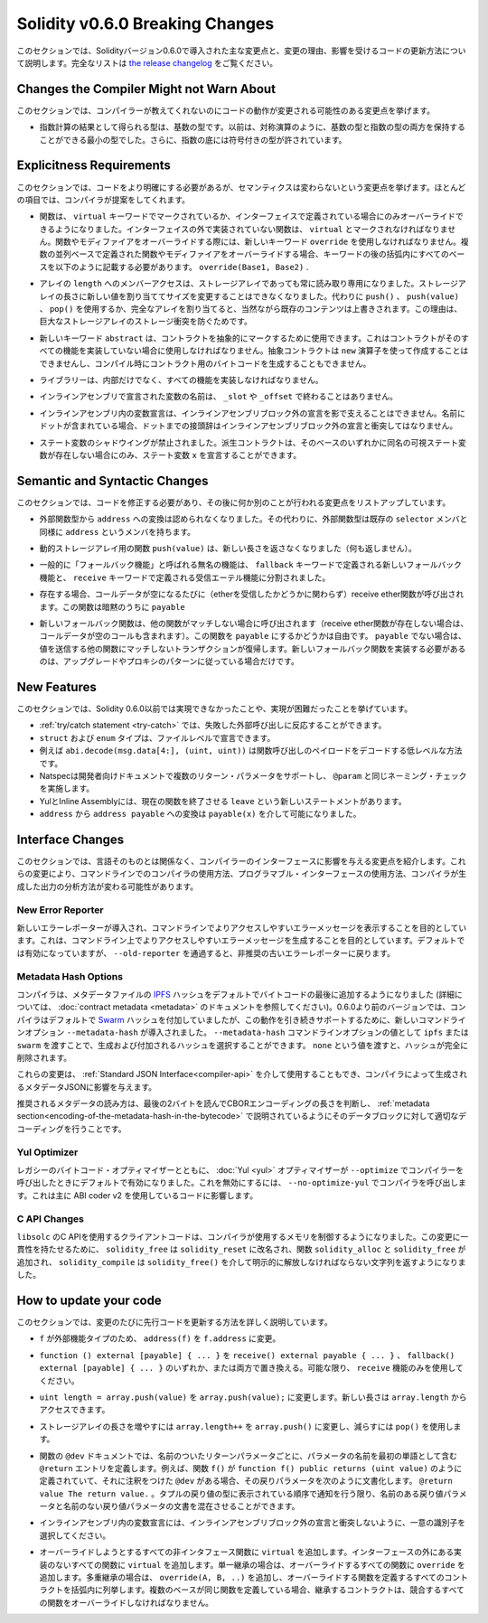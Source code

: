 ********************************
Solidity v0.6.0 Breaking Changes
********************************

.. This section highlights the main breaking changes introduced in Solidity
.. version 0.6.0, along with the reasoning behind the changes and how to update
.. affected code.
.. For the full list check
.. `the release changelog <https://github.com/ethereum/solidity/releases/tag/v0.6.0>`_.

このセクションでは、Solidityバージョン0.6.0で導入された主な変更点と、変更の理由、影響を受けるコードの更新方法について説明します。完全なリストは `the release changelog <https://github.com/ethereum/solidity/releases/tag/v0.6.0>`_ をご覧ください。


Changes the Compiler Might not Warn About
=========================================

.. This section lists changes where the behaviour of your code might
.. change without the compiler telling you about it.

このセクションでは、コンパイラーが教えてくれないのにコードの動作が変更される可能性のある変更点を挙げます。

.. * The resulting type of an exponentiation is the type of the base. It used to be the smallest type
..   that can hold both the type of the base and the type of the exponent, as with symmetric
..   operations. Additionally, signed types are allowed for the base of the exponentiation.

* 指数計算の結果として得られる型は、基数の型です。以前は、対称演算のように、基数の型と指数の型の両方を保持することができる最小の型でした。さらに、指数の底には符号付きの型が許されています。


Explicitness Requirements
=========================

.. This section lists changes where the code now needs to be more explicit,
.. but the semantics do not change.
.. For most of the topics the compiler will provide suggestions.

このセクションでは、コードをより明確にする必要があるが、セマンティクスは変わらないという変更点を挙げます。ほとんどの項目では、コンパイラが提案をしてくれます。

.. * Functions can now only be overridden when they are either marked with the
..   ``virtual`` keyword or defined in an interface. Functions without
..   implementation outside an interface have to be marked ``virtual``.
..   When overriding a function or modifier, the new keyword ``override``
..   must be used. When overriding a function or modifier defined in multiple
..   parallel bases, all bases must be listed in parentheses after the keyword
..   like so: ``override(Base1, Base2)``.

* 関数は、 ``virtual`` キーワードでマークされているか、インターフェイスで定義されている場合にのみオーバーライドできるようになりました。インターフェイスの外で実装されていない関数は、 ``virtual`` とマークされなければなりません。関数やモディファイアをオーバーライドする際には、新しいキーワード ``override`` を使用しなければなりません。複数の並列ベースで定義された関数やモディファイアをオーバーライドする場合、キーワードの後の括弧内にすべてのベースを以下のように記載する必要があります。 ``override(Base1, Base2)`` .

.. * Member-access to ``length`` of arrays is now always read-only, even for storage arrays. It is no
..   longer possible to resize storage arrays by assigning a new value to their length. Use ``push()``,
..   ``push(value)`` or ``pop()`` instead, or assign a full array, which will of course overwrite the existing content.
..   The reason behind this is to prevent storage collisions of gigantic
..   storage arrays.

* アレイの ``length`` へのメンバーアクセスは、ストレージアレイであっても常に読み取り専用になりました。ストレージアレイの長さに新しい値を割り当ててサイズを変更することはできなくなりました。代わりに ``push()`` 、 ``push(value)`` 、 ``pop()`` を使用するか、完全なアレイを割り当てると、当然ながら既存のコンテンツは上書きされます。この理由は、巨大なストレージアレイのストレージ衝突を防ぐためです。

.. * The new keyword ``abstract`` can be used to mark contracts as abstract. It has to be used
..   if a contract does not implement all its functions. Abstract contracts cannot be created using the ``new`` operator,
..   and it is not possible to generate bytecode for them during compilation.

* 新しいキーワード ``abstract`` は、コントラクトを抽象的にマークするために使用できます。これはコントラクトがそのすべての機能を実装していない場合に使用しなければなりません。抽象コントラクトは ``new`` 演算子を使って作成することはできませんし、コンパイル時にコントラクト用のバイトコードを生成することもできません。

.. * Libraries have to implement all their functions, not only the internal ones.

* ライブラリーは、内部だけでなく、すべての機能を実装しなければなりません。

.. * The names of variables declared in inline assembly may no longer end in ``_slot`` or ``_offset``.

* インラインアセンブリで宣言された変数の名前は、 ``_slot`` や ``_offset`` で終わることはありません。

.. * Variable declarations in inline assembly may no longer shadow any declaration outside the inline assembly block.
..   If the name contains a dot, its prefix up to the dot may not conflict with any declaration outside the inline
..   assembly block.

* インラインアセンブリ内の変数宣言は、インラインアセンブリブロック外の宣言を影で支えることはできません。名前にドットが含まれている場合、ドットまでの接頭辞はインラインアセンブリブロック外の宣言と衝突してはなりません。

.. * State variable shadowing is now disallowed.  A derived contract can only
..   declare a state variable ``x``, if there is no visible state variable with
..   the same name in any of its bases.

* ステート変数のシャドウイングが禁止されました。派生コントラクトは、そのベースのいずれかに同名の可視ステート変数が存在しない場合にのみ、ステート変数 ``x`` を宣言することができます。


Semantic and Syntactic Changes
==============================

.. This section lists changes where you have to modify your code
.. and it does something else afterwards.

このセクションでは、コードを修正する必要があり、その後に何か別のことが行われる変更点をリストアップしています。

.. * Conversions from external function types to ``address`` are now disallowed. Instead external
..   function types have a member called ``address``, similar to the existing ``selector`` member.

* 外部関数型から ``address`` への変換は認められなくなりました。その代わりに、外部関数型は既存の ``selector`` メンバと同様に ``address`` というメンバを持ちます。

.. * The function ``push(value)`` for dynamic storage arrays does not return the new length anymore (it returns nothing).

* 動的ストレージアレイ用の関数 ``push(value)`` は、新しい長さを返さなくなりました（何も返しません）。

.. * The unnamed function commonly referred to as "fallback function" was split up into a new
..   fallback function that is defined using the ``fallback`` keyword and a receive ether function
..   defined using the ``receive`` keyword.

* 一般的に「フォールバック機能」と呼ばれる無名の機能は、 ``fallback`` キーワードで定義される新しいフォールバック機能と、 ``receive`` キーワードで定義される受信エーテル機能に分割されました。

..   * If present, the receive ether function is called whenever the call data is empty (whether
..     or not ether is received). This function is implicitly ``payable``.

* 存在する場合、コールデータが空になるたびに（etherを受信したかどうかに関わらず）receive ether関数が呼び出されます。この関数は暗黙のうちに ``payable`` 

..   * The new fallback function is called when no other function matches (if the receive ether
..     function does not exist then this includes calls with empty call data).
..     You can make this function ``payable`` or not. If it is not ``payable`` then transactions
..     not matching any other function which send value will revert. You should only need to
..     implement the new fallback function if you are following an upgrade or proxy pattern.

* 新しいフォールバック関数は、他の関数がマッチしない場合に呼び出されます（receive ether関数が存在しない場合は、コールデータが空のコールも含まれます）。この関数を ``payable`` にするかどうかは自由です。 ``payable`` でない場合は、値を送信する他の関数にマッチしないトランザクションが復帰します。新しいフォールバック関数を実装する必要があるのは、アップグレードやプロキシのパターンに従っている場合だけです。


New Features
============

.. This section lists things that were not possible prior to Solidity 0.6.0
.. or were more difficult to achieve.

このセクションでは、Solidity 0.6.0以前では実現できなかったことや、実現が困難だったことを挙げています。

.. * The :ref:`try/catch statement <try-catch>` allows you to react on failed external calls.
.. * ``struct`` and ``enum`` types can be declared at file level.
.. * Array slices can be used for calldata arrays, for example ``abi.decode(msg.data[4:], (uint, uint))``
..   is a low-level way to decode the function call payload.
.. * Natspec supports multiple return parameters in developer documentation, enforcing the same naming check as ``@param``.
.. * Yul and Inline Assembly have a new statement called ``leave`` that exits the current function.
.. * Conversions from ``address`` to ``address payable`` are now possible via ``payable(x)``, where
..   ``x`` must be of type ``address``.

* :ref:`try/catch statement <try-catch>` では、失敗した外部呼び出しに反応することができます。
* ``struct`` および ``enum`` タイプは、ファイルレベルで宣言できます。
* 例えば ``abi.decode(msg.data[4:], (uint, uint))`` は関数呼び出しのペイロードをデコードする低レベルな方法です。
* Natspecは開発者向けドキュメントで複数のリターン・パラメータをサポートし、 ``@param`` と同じネーミング・チェックを実施します。
* YulとInline Assemblyには、現在の関数を終了させる ``leave`` という新しいステートメントがあります。
* ``address`` から ``address payable`` への変換は ``payable(x)`` を介して可能になりました。


Interface Changes
=================

.. This section lists changes that are unrelated to the language itself, but that have an effect on the interfaces of
.. the compiler. These may change the way how you use the compiler on the command line, how you use its programmable
.. interface, or how you analyze the output produced by it.

このセクションでは、言語そのものとは関係なく、コンパイラーのインターフェースに影響を与える変更点を紹介します。これらの変更により、コマンドラインでのコンパイラの使用方法、プログラマブル・インターフェースの使用方法、コンパイラが生成した出力の分析方法が変わる可能性があります。

New Error Reporter
~~~~~~~~~~~~~~~~~~

.. A new error reporter was introduced, which aims at producing more accessible error messages on the command line.
.. It is enabled by default, but passing ``--old-reporter`` falls back to the the deprecated old error reporter.

新しいエラーレポーターが導入され、コマンドラインでよりアクセスしやすいエラーメッセージを表示することを目的としています。これは、コマンドライン上でよりアクセスしやすいエラーメッセージを生成することを目的としています。デフォルトでは有効になっていますが、 ``--old-reporter`` を通過すると、非推奨の古いエラーレポーターに戻ります。

Metadata Hash Options
~~~~~~~~~~~~~~~~~~~~~

.. The compiler now appends the `IPFS <https://ipfs.io/>`_ hash of the metadata file to the end of the bytecode by default
.. (for details, see documentation on :doc:`contract metadata <metadata>`). Before 0.6.0, the compiler appended the
.. `Swarm <https://ethersphere.github.io/swarm-home/>`_ hash by default, and in order to still support this behaviour,
.. the new command line option ``--metadata-hash`` was introduced. It allows you to select the hash to be produced and
.. appended, by passing either ``ipfs`` or ``swarm`` as value to the ``--metadata-hash`` command line option.
.. Passing the value ``none`` completely removes the hash.

コンパイラは、メタデータファイルの  `IPFS <https://ipfs.io/>`_  ハッシュをデフォルトでバイトコードの最後に追加するようになりました (詳細については、 :doc:`contract metadata <metadata>` のドキュメントを参照してください)。0.6.0より前のバージョンでは、コンパイラはデフォルトで `Swarm <https://ethersphere.github.io/swarm-home/>`_ ハッシュを付加していましたが、この動作を引き続きサポートするために、新しいコマンドラインオプション ``--metadata-hash`` が導入されました。 ``--metadata-hash`` コマンドラインオプションの値として ``ipfs`` または ``swarm`` を渡すことで、生成および付加されるハッシュを選択することができます。 ``none`` という値を渡すと、ハッシュが完全に削除されます。

.. These changes can also be used via the :ref:`Standard JSON Interface<compiler-api>` and effect the metadata JSON generated by the compiler.

これらの変更は、 :ref:`Standard JSON Interface<compiler-api>` を介して使用することもでき、コンパイラによって生成されるメタデータJSONに影響を与えます。

.. The recommended way to read the metadata is to read the last two bytes to determine the length of the CBOR encoding
.. and perform a proper decoding on that data block as explained in the :ref:`metadata section<encoding-of-the-metadata-hash-in-the-bytecode>`.

推奨されるメタデータの読み方は、最後の2バイトを読んでCBORエンコーディングの長さを判断し、 :ref:`metadata section<encoding-of-the-metadata-hash-in-the-bytecode>` で説明されているようにそのデータブロックに対して適切なデコーディングを行うことです。

Yul Optimizer
~~~~~~~~~~~~~

.. Together with the legacy bytecode optimizer, the :doc:`Yul <yul>` optimizer is now enabled by default when you call the compiler
.. with ``--optimize``. It can be disabled by calling the compiler with ``--no-optimize-yul``.
.. This mostly affects code that uses ABI coder v2.

レガシーのバイトコード・オプティマイザーとともに、 :doc:`Yul <yul>` オプティマイザーが  ``--optimize``  でコンパイラーを呼び出したときにデフォルトで有効になりました。これを無効にするには、 ``--no-optimize-yul``  でコンパイラを呼び出します。これは主に ABI coder v2 を使用しているコードに影響します。

C API Changes
~~~~~~~~~~~~~

.. The client code that uses the C API of ``libsolc`` is now in control of the memory used by the compiler. To make
.. this change consistent, ``solidity_free`` was renamed to ``solidity_reset``, the functions ``solidity_alloc`` and
.. ``solidity_free`` were added and ``solidity_compile`` now returns a string that must be explicitly freed via
.. ``solidity_free()``.

``libsolc`` のC APIを使用するクライアントコードは、コンパイラが使用するメモリを制御するようになりました。この変更に一貫性を持たせるために、 ``solidity_free`` は ``solidity_reset`` に改名され、関数 ``solidity_alloc`` と ``solidity_free`` が追加され、 ``solidity_compile`` は ``solidity_free()`` を介して明示的に解放しなければならない文字列を返すようになりました。


How to update your code
=======================

.. This section gives detailed instructions on how to update prior code for every breaking change.

このセクションでは、変更のたびに先行コードを更新する方法を詳しく説明しています。

.. * Change ``address(f)`` to ``f.address`` for ``f`` being of external function type.

*  ``f`` が外部機能タイプのため、 ``address(f)`` を ``f.address`` に変更。

.. * Replace ``function () external [payable] { ... }`` by either ``receive() external payable { ... }``,
..   ``fallback() external [payable] { ... }`` or both. Prefer
..   using a ``receive`` function only, whenever possible.

*  ``function () external [payable] { ... }`` を ``receive() external payable { ... }`` 、 ``fallback() external [payable] { ... }`` のいずれか、または両方で置き換える。可能な限り、 ``receive`` 機能のみを使用してください。

.. * Change ``uint length = array.push(value)`` to ``array.push(value);``. The new length can be
..   accessed via ``array.length``.

*  ``uint length = array.push(value)`` を ``array.push(value);`` に変更します。新しい長さは ``array.length`` からアクセスできます。

.. * Change ``array.length++`` to ``array.push()`` to increase, and use ``pop()`` to decrease
..   the length of a storage array.

* ストレージアレイの長さを増やすには ``array.length++`` を ``array.push()`` に変更し、減らすには ``pop()`` を使用します。

.. * For every named return parameter in a function's ``@dev`` documentation define a ``@return``
..   entry which contains the parameter's name as the first word. E.g. if you have function ``f()`` defined
..   like ``function f() public returns (uint value)`` and a ``@dev`` annotating it, document its return
..   parameters like so: ``@return value The return value.``. You can mix named and un-named return parameters
..   documentation so long as the notices are in the order they appear in the tuple return type.

* 関数の ``@dev`` ドキュメントでは、名前のついたリターンパラメータごとに、パラメータの名前を最初の単語として含む ``@return`` エントリを定義します。例えば、関数 ``f()`` が ``function f() public returns (uint value)`` のように定義されていて、それに注釈をつけた ``@dev`` がある場合、その戻りパラメータを次のように文書化します。 ``@return value The return value.`` 。タプルの戻り値の型に表示されている順序で通知を行う限り、名前のある戻り値パラメータと名前のない戻り値パラメータの文書を混在させることができます。

.. * Choose unique identifiers for variable declarations in inline assembly that do not conflict
..   with declarations outside the inline assembly block.

* インラインアセンブリ内の変数宣言には、インラインアセンブリブロック外の宣言と衝突しないように、一意の識別子を選択してください。

.. * Add ``virtual`` to every non-interface function you intend to override. Add ``virtual``
..   to all functions without implementation outside interfaces. For single inheritance, add
..   ``override`` to every overriding function. For multiple inheritance, add ``override(A, B, ..)``,
..   where you list all contracts that define the overridden function in the parentheses. When
..   multiple bases define the same function, the inheriting contract must override all conflicting functions.
.. 

* オーバーライドしようとするすべての非インタフェース関数に ``virtual`` を追加します。インターフェースの外にある実装のないすべての関数に ``virtual`` を追加します。単一継承の場合は、オーバーライドするすべての関数に ``override`` を追加します。多重継承の場合は、 ``override(A, B, ..)`` を追加し、オーバーライドする関数を定義するすべてのコントラクトを括弧内に列挙します。複数のベースが同じ関数を定義している場合、継承するコントラクトは、競合するすべての関数をオーバーライドしなければなりません。